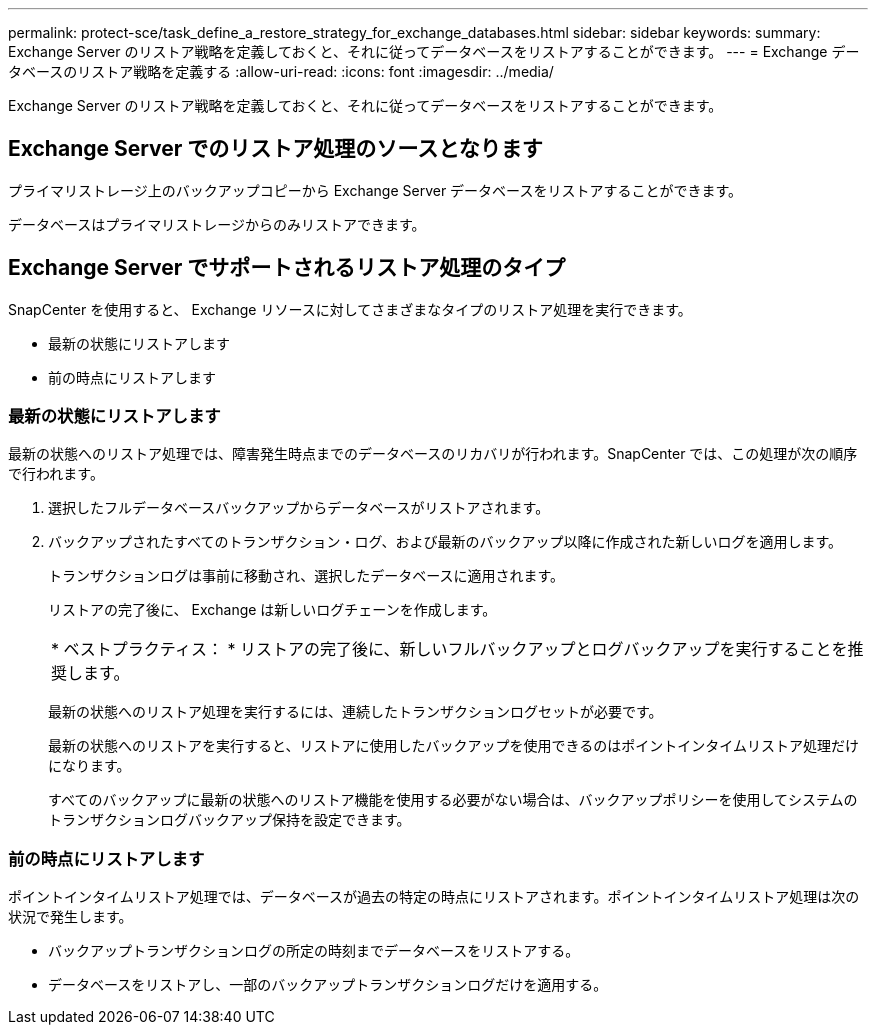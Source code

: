 ---
permalink: protect-sce/task_define_a_restore_strategy_for_exchange_databases.html 
sidebar: sidebar 
keywords:  
summary: Exchange Server のリストア戦略を定義しておくと、それに従ってデータベースをリストアすることができます。 
---
= Exchange データベースのリストア戦略を定義する
:allow-uri-read: 
:icons: font
:imagesdir: ../media/


[role="lead"]
Exchange Server のリストア戦略を定義しておくと、それに従ってデータベースをリストアすることができます。



== Exchange Server でのリストア処理のソースとなります

プライマリストレージ上のバックアップコピーから Exchange Server データベースをリストアすることができます。

データベースはプライマリストレージからのみリストアできます。



== Exchange Server でサポートされるリストア処理のタイプ

SnapCenter を使用すると、 Exchange リソースに対してさまざまなタイプのリストア処理を実行できます。

* 最新の状態にリストアします
* 前の時点にリストアします




=== 最新の状態にリストアします

最新の状態へのリストア処理では、障害発生時点までのデータベースのリカバリが行われます。SnapCenter では、この処理が次の順序で行われます。

. 選択したフルデータベースバックアップからデータベースがリストアされます。
. バックアップされたすべてのトランザクション・ログ、および最新のバックアップ以降に作成された新しいログを適用します。
+
トランザクションログは事前に移動され、選択したデータベースに適用されます。

+
リストアの完了後に、 Exchange は新しいログチェーンを作成します。

+
|===


| * ベストプラクティス： * リストアの完了後に、新しいフルバックアップとログバックアップを実行することを推奨します。 
|===
+
最新の状態へのリストア処理を実行するには、連続したトランザクションログセットが必要です。

+
最新の状態へのリストアを実行すると、リストアに使用したバックアップを使用できるのはポイントインタイムリストア処理だけになります。

+
すべてのバックアップに最新の状態へのリストア機能を使用する必要がない場合は、バックアップポリシーを使用してシステムのトランザクションログバックアップ保持を設定できます。





=== 前の時点にリストアします

ポイントインタイムリストア処理では、データベースが過去の特定の時点にリストアされます。ポイントインタイムリストア処理は次の状況で発生します。

* バックアップトランザクションログの所定の時刻までデータベースをリストアする。
* データベースをリストアし、一部のバックアップトランザクションログだけを適用する。

